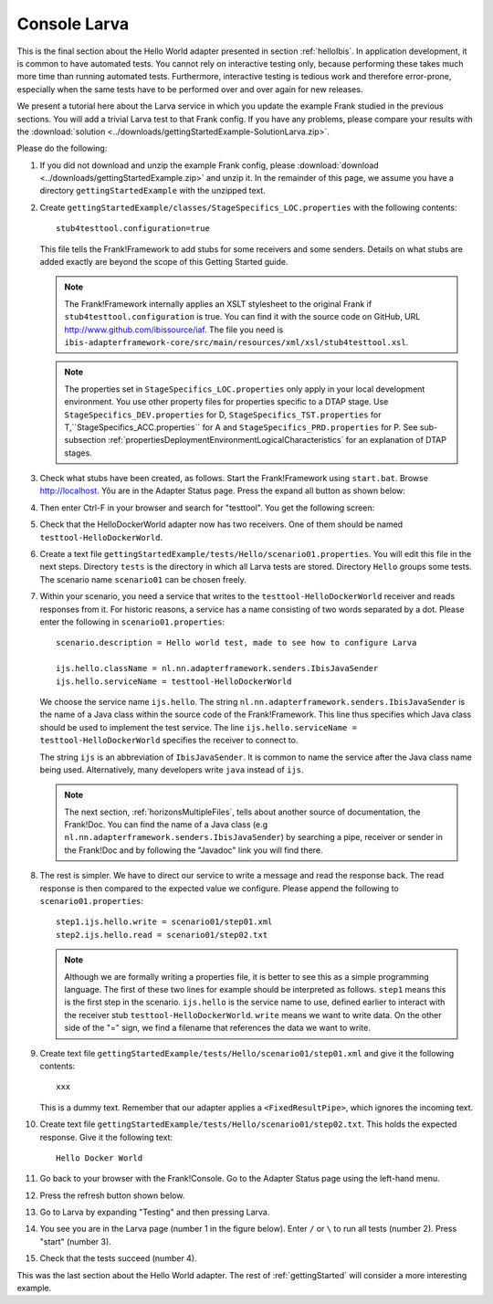 .. _gettingStartedLarva:

Console Larva
=============

This is the final section about the Hello World adapter presented
in section :ref:`helloIbis`. In application development,
it is common to have automated tests. You cannot rely
on interactive testing only, because performing these
takes much more time than running automated tests.
Furthermore, interactive testing is tedious work and
therefore error-prone, especially when the same
tests have to be performed over and over again
for new releases.

We present a tutorial here about the Larva service in which you update the example Frank studied in the previous sections. You will add a trivial Larva test to that Frank config. If you have any problems, please compare your results with the :download:`solution <../downloads/gettingStartedExample-SolutionLarva.zip>`.

Please do the following:

#. If you did not download and unzip the example Frank config, please :download:`download <../downloads/gettingStartedExample.zip>` and unzip it. In the remainder of this page, we assume you have a directory ``gettingStartedExample`` with the unzipped text.
#. Create ``gettingStartedExample/classes/StageSpecifics_LOC.properties`` with the following contents: ::

     stub4testtool.configuration=true

   This file tells the Frank!Framework to add stubs for some receivers and some senders. Details on what stubs are added exactly are beyond the scope of this Getting Started guide.

   .. NOTE::

      The Frank!Framework internally applies an XSLT stylesheet to the original Frank if ``stub4testtool.configuration`` is true. You can find it with the source code on GitHub, URL http://www.github.com/ibissource/iaf. The file you need is ``ibis-adapterframework-core/src/main/resources/xml/xsl/stub4testtool.xsl``.

   .. NOTE::

      The properties set in ``StageSpecifics_LOC.properties`` only apply in your local development environment. You use other property files for properties specific to a DTAP stage. Use ``StageSpecifics_DEV.properties`` for D, ``StageSpecifics_TST.properties`` for T,``StageSpecifics_ACC.properties`` for A and ``StageSpecifics_PRD.properties`` for P. See sub-subsection :ref:`propertiesDeploymentEnvironmentLogicalCharacteristics` for an explanation of DTAP stages.

#. Check what stubs have been created, as follows. Start the Frank!Framework using ``start.bat``. Browse http://localhost. Yôu are in the Adapter Status page. Press the expand all button as shown below:

   .. image:: expandAll.jpg

#. Then enter Ctrl-F in your browser and search for "testtool". You get the following screen:

   .. image:: testtoolHello.jpg

#. Check that the HelloDockerWorld adapter now has two receivers. One of them should be named ``testtool-HelloDockerWorld``.
#. Create a text file ``gettingStartedExample/tests/Hello/scenario01.properties``. You will edit this file in the next steps. Directory ``tests`` is the directory in which all Larva tests are stored. Directory ``Hello`` groups some tests. The scenario name ``scenario01`` can be chosen freely.
#. Within your scenario, you need a service that writes to the ``testtool-HelloDockerWorld`` receiver and reads responses from it. For  historic reasons, a service has a name consisting of two words separated by a dot. Please enter the following in ``scenario01.properties``: ::

     scenario.description = Hello world test, made to see how to configure Larva

     ijs.hello.className = nl.nn.adapterframework.senders.IbisJavaSender
     ijs.hello.serviceName = testtool-HelloDockerWorld

   We choose the service name ``ijs.hello``. The string ``nl.nn.adapterframework.senders.IbisJavaSender`` is the name of a Java class within the source code of the Frank!Framework. This line thus specifies which Java class should be used to implement the test service. The line ``ijs.hello.serviceName = testtool-HelloDockerWorld`` specifies the receiver to connect to.
   
   The string ``ijs`` is an abbreviation of ``IbisJavaSender``. It is common to name the service after the Java class name being used. Alternatively, many developers write ``java`` instead of ``ijs``.

   .. NOTE::

      The next section, :ref:`horizonsMultipleFiles`, tells about another source of documentation, the Frank!Doc. You can find the name of a Java class (e.g ``nl.nn.adapterframework.senders.IbisJavaSender``) by searching a pipe, receiver or sender in the Frank!Doc and by following the "Javadoc" link you will find there.
 
#. The rest is simpler. We have to direct our service to write a message and read the response back. The read response is then compared to the expected value we configure. Please append the following to ``scenario01.properties``: ::

     step1.ijs.hello.write = scenario01/step01.xml
     step2.ijs.hello.read = scenario01/step02.txt

   .. NOTE ::

      Although we are formally writing a properties file, it is better to see this as a simple programming language. The first of these   two lines for example should be interpreted as follows. ``step1`` means this is the first step in the scenario. ``ijs.hello`` is the service name to use, defined earlier to interact with the receiver stub ``testtool-HelloDockerWorld``. ``write`` means we want to write data. On the other side of the "=" sign, we find a filename that references the data we want to write.

#. Create text file ``gettingStartedExample/tests/Hello/scenario01/step01.xml`` and give it the following contents: ::

     xxx

   This is a dummy text. Remember that our adapter applies a ``<FixedResultPipe>``, which ignores the incoming text.
#. Create text file ``gettingStartedExample/tests/Hello/scenario01/step02.txt``. This holds the expected response. Give it the following text: ::

     Hello Docker World

#. Go back to your browser with the Frank!Console. Go to the Adapter Status page using the left-hand menu.

   .. image:: adapterStatusInMenu.jpg

#. Press the refresh button shown below.

   .. image:: adapterStatusRefresh.jpg

#. Go to Larva by expanding "Testing" and then pressing Larva.

   .. image:: frankConsoleFindTestTools.jpg

#. You see you are in the Larva page (number 1 in the figure below). Enter ``/`` or ``\`` to run all tests (number 2). Press "start" (number 3).

   .. image:: runLarva.jpg

#. Check that the tests succeed (number 4).

This was the last section about the Hello World adapter. The rest of :ref:`gettingStarted`
will consider a more interesting example.
